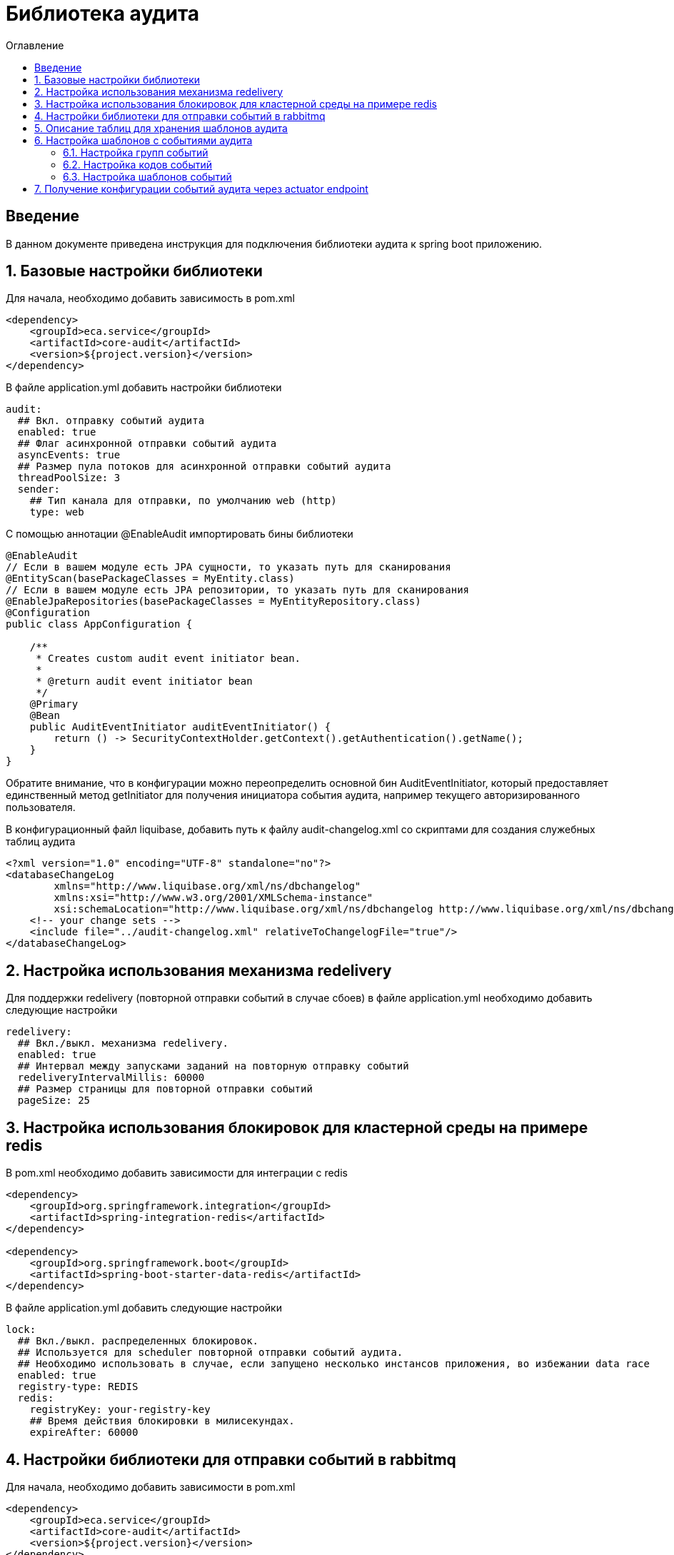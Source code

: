 = Библиотека аудита
:toc:
:toc-title: Оглавление

== Введение

В данном документе приведена инструкция для подключения библиотеки аудита к spring boot приложению.

== 1. Базовые настройки библиотеки

Для начала, необходимо добавить зависимость в pom.xml

[source,xml]
----
<dependency>
    <groupId>eca.service</groupId>
    <artifactId>core-audit</artifactId>
    <version>${project.version}</version>
</dependency>
----

В файле application.yml добавить настройки библиотеки

[source,yml]
----
audit:
  ## Вкл. отправку событий аудита
  enabled: true
  ## Флаг асинхронной отправки событий аудита
  asyncEvents: true
  ## Размер пула потоков для асинхронной отправки событий аудита
  threadPoolSize: 3
  sender:
    ## Тип канала для отправки, по умолчанию web (http)
    type: web
----

С помощью аннотации @EnableAudit импортировать бины библиотеки

[source,java]
----
@EnableAudit
// Если в вашем модуле есть JPA сущности, то указать путь для сканирования
@EntityScan(basePackageClasses = MyEntity.class)
// Если в вашем модуле есть JPA репозитории, то указать путь для сканирования
@EnableJpaRepositories(basePackageClasses = MyEntityRepository.class)
@Configuration
public class AppConfiguration {

    /**
     * Creates custom audit event initiator bean.
     *
     * @return audit event initiator bean
     */
    @Primary
    @Bean
    public AuditEventInitiator auditEventInitiator() {
        return () -> SecurityContextHolder.getContext().getAuthentication().getName();
    }
}
----

Обратите внимание, что в конфигурации можно переопределить основной бин AuditEventInitiator, который
предоставляет единственный метод getInitiator для получения инициатора события аудита, например текущего
авторизированного пользователя.

В конфигурационный файл liquibase, добавить путь к файлу audit-changelog.xml со скриптами для создания служебных таблиц аудита

[source,xml]
----
<?xml version="1.0" encoding="UTF-8" standalone="no"?>
<databaseChangeLog
        xmlns="http://www.liquibase.org/xml/ns/dbchangelog"
        xmlns:xsi="http://www.w3.org/2001/XMLSchema-instance"
        xsi:schemaLocation="http://www.liquibase.org/xml/ns/dbchangelog http://www.liquibase.org/xml/ns/dbchangelog/dbchangelog-3.4.xsd">
    <!-- your change sets -->
    <include file="../audit-changelog.xml" relativeToChangelogFile="true"/>
</databaseChangeLog>
----

== 2. Настройка использования механизма redelivery

Для поддержки redelivery (повторной отправки событий в случае сбоев) в файле application.yml необходимо добавить следующие настройки

[source,yml]
----
redelivery:
  ## Вкл./выкл. механизма redelivery.
  enabled: true
  ## Интервал между запусками заданий на повторную отправку событий
  redeliveryIntervalMillis: 60000
  ## Размер страницы для повторной отправки событий
  pageSize: 25
----

== 3. Настройка использования блокировок для кластерной среды на примере redis

В pom.xml необходимо добавить зависимости для интеграции с redis

[source,xml]
----
<dependency>
    <groupId>org.springframework.integration</groupId>
    <artifactId>spring-integration-redis</artifactId>
</dependency>

<dependency>
    <groupId>org.springframework.boot</groupId>
    <artifactId>spring-boot-starter-data-redis</artifactId>
</dependency>
----

В файле application.yml добавить следующие настройки

[source,yml]
----
lock:
  ## Вкл./выкл. распределенных блокировок.
  ## Используется для scheduler повторной отправки событий аудита.
  ## Необходимо использовать в случае, если запущено несколько инстансов приложения, во избежании data race
  enabled: true
  registry-type: REDIS
  redis:
    registryKey: your-registry-key
    ## Время действия блокировки в милисекундах.
    expireAfter: 60000
----

== 4. Настройки библиотеки для отправки событий в rabbitmq

Для начала, необходимо добавить зависимости в pom.xml

[source,xml]
----
<dependency>
    <groupId>eca.service</groupId>
    <artifactId>core-audit</artifactId>
    <version>${project.version}</version>
</dependency>
<dependency>
    <groupId>org.springframework.boot</groupId>
    <artifactId>spring-boot-starter-amqp</artifactId>
</dependency>
----

В файле application.yml добавить настройки библиотеки

[source,yml]
----
audit:
  ## Вкл. отправку событий аудита
  enabled: true
  ## Флаг асинхронной отправки событий аудита
  asyncEvents: true
  ## Размер пула потоков для асинхронной отправки событий аудита
  threadPoolSize: 3
  sender:
    ## Тип канала для отправки rabbitmq
    type: rabbitmq
  rabbit:
    ## Название очереди для отправки собыйти в rabbitmq
    queueName: queue-audit-events
----

== 5. Описание таблиц для хранения шаблонов аудита

Таблица 5.1 - 'audit_group' - содержит данные о группах событий аудита
[cols="^20%,^14%,^8%,^8%,^8%,^30%",options="header"]
|===
|Название колонки|Тип|Unique|Not NULL|Индекс|Описание
|id                      |varchar(255)     |+|+|+                              |Код группы (первичный ключ)
|title                   |varchar(255)     |-|-|-                              |Описание группы
|===

Таблица 5.2 - 'audit_code' - содержит данные о кодах событий аудита
[cols="^20%,^14%,^8%,^8%,^8%,^30%",options="header"]
|===
|Название колонки|Тип|Unique|Not NULL|Индекс|Описание
|id                      |varchar(255)     |+|+|+                              |Код события (первичный ключ)
|title                   |varchar(255)     |-|-|-                              |Описание кода
|enabled                 |boolean          |-|+|-                              |Вкл./выкл. кода события
|audit_group_id          |varchar(255)     |-|+|fk_audit_code_group_id         |Внешний ключ группы событий
|===

Таблица 5.3 - 'audit_event_template' - содержит данные о шаблонах событий аудита
[cols="^20%,^14%,^8%,^8%,^8%,^30%",options="header"]
|===
|Название колонки|Тип|Unique|Not NULL|Индекс|Описание
|id                               |bigint           |+|+|+                                  |Идентификатор записи (первичный ключ)
|event_type                       |varchar(255)     |-|+|+                                  |Тип события
|message_template                 |varchar(1024)    |-|+|-                                  |Шаблон сообщения
|audit_code_id                    |varchar(255)     |-|+|fk_audit_event_template_code_id    |Внешний ключ кода события
|===

Таблица содержит уникальный индекс audit_event_template_code_id_event_type_unique_index на поля audit_code_id, event_type

== 6. Настройка шаблонов с событиями аудита

События аудита создаются по следующей схеме:

* Каждый шаблон события привязывается к уникальному коду события.
* Каждый код события привязывается к определенной группе событий. Это дает возможность привязывать
набор событий аудита к определенной группе, например действия пользователя в личном кабинете.

=== 6.1. Настройка групп событий

Пример csv файла с группами событий для импорта в базу данных:

[source,csv]
----
id;title
USER_PROFILE_ACTIONS;Действия пользователя в личном кабинете
----

=== 6.2. Настройка кодов событий

Пример csv файла с кодами событий для импорта в базу данных:

[source,csv]
----
id;title;enabled;audit_group_id
ENABLE_2FA;Включение двухфакторной аутентификации;true;USER_PROFILE_ACTIONS
DISABLE_2FA;Выключение двухфакторной аутентификации;true;USER_PROFILE_ACTIONS
UPDATE_PERSONAL_DATA;Изменение персональных данных;true;USER_PROFILE_ACTIONS
LOCK_USER;Блокировка пользователя;true;USER_PROFILE_ACTIONS
UNLOCK_USER;Снятие блокировки пользователя;true;USER_PROFILE_ACTIONS
----

=== 6.3. Настройка шаблонов событий

Пример csv файла с шаблонами событий для импорта в базу данных:

[source,csv]
----
id;event_type;message_template;audit_code_id
1;SUCCESS;Включена двухфакторной аутентификации;ENABLE_2FA
2;SUCCESS;Выключена двухфакторная аутентификация;DISABLE_2FA
3;SUCCESS;Персональные данные были изменены;UPDATE_PERSONAL_DATA
4;SUCCESS;Пользователь [${returnValue.login}] был заблокирован;LOCK_USER
5;SUCCESS;Блокировка пользователя [${returnValue.login}] была снята;UNLOCK_USER
----

В шаблоне события (поле message_template) можно задавать селекторы со следующими переменными:

* Входные переменные метода java класса. Переменными могут быть примитивные типы и сложные объекты.
Для доступа к полю объекта используется следующий синтаксис myInputParam.field1Value
* Возвращаемое значение метода java класса. Доступ к объекту возвращаемого значения осуществляется с использованием переменной
returnValue

== 7. Получение конфигурации событий аудита через actuator endpoint

Получить конфигурацию событий аудита в формате csv можно через actuator endpoint:

http://[host]:[port]/actuator/auditevents

где host, port соответственно хост и порт на котором развернуто приложение
